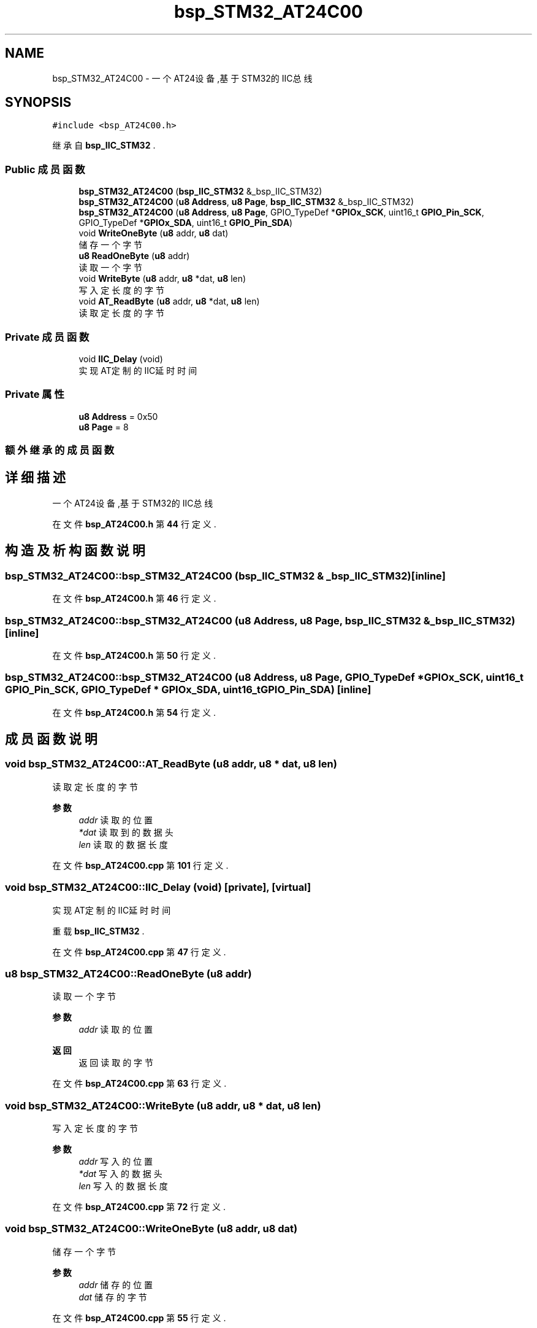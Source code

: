 .TH "bsp_STM32_AT24C00" 3 "2022年 十一月 24日 星期四" "Version 2.0.0" "MF32BSP_XerolySkinner" \" -*- nroff -*-
.ad l
.nh
.SH NAME
bsp_STM32_AT24C00 \- 一个AT24设备,基于STM32的IIC总线  

.SH SYNOPSIS
.br
.PP
.PP
\fC#include <bsp_AT24C00\&.h>\fP
.PP
继承自 \fBbsp_IIC_STM32\fP \&.
.SS "Public 成员函数"

.in +1c
.ti -1c
.RI "\fBbsp_STM32_AT24C00\fP (\fBbsp_IIC_STM32\fP &_bsp_IIC_STM32)"
.br
.ti -1c
.RI "\fBbsp_STM32_AT24C00\fP (\fBu8\fP \fBAddress\fP, \fBu8\fP \fBPage\fP, \fBbsp_IIC_STM32\fP &_bsp_IIC_STM32)"
.br
.ti -1c
.RI "\fBbsp_STM32_AT24C00\fP (\fBu8\fP \fBAddress\fP, \fBu8\fP \fBPage\fP, GPIO_TypeDef *\fBGPIOx_SCK\fP, uint16_t \fBGPIO_Pin_SCK\fP, GPIO_TypeDef *\fBGPIOx_SDA\fP, uint16_t \fBGPIO_Pin_SDA\fP)"
.br
.ti -1c
.RI "void \fBWriteOneByte\fP (\fBu8\fP addr, \fBu8\fP dat)"
.br
.RI "储存一个字节 "
.ti -1c
.RI "\fBu8\fP \fBReadOneByte\fP (\fBu8\fP addr)"
.br
.RI "读取一个字节 "
.ti -1c
.RI "void \fBWriteByte\fP (\fBu8\fP addr, \fBu8\fP *dat, \fBu8\fP len)"
.br
.RI "写入定长度的字节 "
.ti -1c
.RI "void \fBAT_ReadByte\fP (\fBu8\fP addr, \fBu8\fP *dat, \fBu8\fP len)"
.br
.RI "读取定长度的字节 "
.in -1c
.SS "Private 成员函数"

.in +1c
.ti -1c
.RI "void \fBIIC_Delay\fP (void)"
.br
.RI "实现AT定制的IIC延时时间 "
.in -1c
.SS "Private 属性"

.in +1c
.ti -1c
.RI "\fBu8\fP \fBAddress\fP = 0x50"
.br
.ti -1c
.RI "\fBu8\fP \fBPage\fP = 8"
.br
.in -1c
.SS "额外继承的成员函数"
.SH "详细描述"
.PP 
一个AT24设备,基于STM32的IIC总线 
.PP
在文件 \fBbsp_AT24C00\&.h\fP 第 \fB44\fP 行定义\&.
.SH "构造及析构函数说明"
.PP 
.SS "bsp_STM32_AT24C00::bsp_STM32_AT24C00 (\fBbsp_IIC_STM32\fP & _bsp_IIC_STM32)\fC [inline]\fP"

.PP
在文件 \fBbsp_AT24C00\&.h\fP 第 \fB46\fP 行定义\&.
.SS "bsp_STM32_AT24C00::bsp_STM32_AT24C00 (\fBu8\fP Address, \fBu8\fP Page, \fBbsp_IIC_STM32\fP & _bsp_IIC_STM32)\fC [inline]\fP"

.PP
在文件 \fBbsp_AT24C00\&.h\fP 第 \fB50\fP 行定义\&.
.SS "bsp_STM32_AT24C00::bsp_STM32_AT24C00 (\fBu8\fP Address, \fBu8\fP Page, GPIO_TypeDef * GPIOx_SCK, uint16_t GPIO_Pin_SCK, GPIO_TypeDef * GPIOx_SDA, uint16_t GPIO_Pin_SDA)\fC [inline]\fP"

.PP
在文件 \fBbsp_AT24C00\&.h\fP 第 \fB54\fP 行定义\&.
.SH "成员函数说明"
.PP 
.SS "void bsp_STM32_AT24C00::AT_ReadByte (\fBu8\fP addr, \fBu8\fP * dat, \fBu8\fP len)"

.PP
读取定长度的字节 
.PP
\fB参数\fP
.RS 4
\fIaddr\fP 读取的位置 
.br
\fI*dat\fP 读取到的数据头 
.br
\fIlen\fP 读取的数据长度 
.RE
.PP

.PP
在文件 \fBbsp_AT24C00\&.cpp\fP 第 \fB101\fP 行定义\&.
.SS "void bsp_STM32_AT24C00::IIC_Delay (void)\fC [private]\fP, \fC [virtual]\fP"

.PP
实现AT定制的IIC延时时间 
.PP
重载 \fBbsp_IIC_STM32\fP \&.
.PP
在文件 \fBbsp_AT24C00\&.cpp\fP 第 \fB47\fP 行定义\&.
.SS "\fBu8\fP bsp_STM32_AT24C00::ReadOneByte (\fBu8\fP addr)"

.PP
读取一个字节 
.PP
\fB参数\fP
.RS 4
\fIaddr\fP 读取的位置 
.RE
.PP
\fB返回\fP
.RS 4
返回读取的字节 
.RE
.PP

.PP
在文件 \fBbsp_AT24C00\&.cpp\fP 第 \fB63\fP 行定义\&.
.SS "void bsp_STM32_AT24C00::WriteByte (\fBu8\fP addr, \fBu8\fP * dat, \fBu8\fP len)"

.PP
写入定长度的字节 
.PP
\fB参数\fP
.RS 4
\fIaddr\fP 写入的位置 
.br
\fI*dat\fP 写入的数据头 
.br
\fIlen\fP 写入的数据长度 
.RE
.PP

.PP
在文件 \fBbsp_AT24C00\&.cpp\fP 第 \fB72\fP 行定义\&.
.SS "void bsp_STM32_AT24C00::WriteOneByte (\fBu8\fP addr, \fBu8\fP dat)"

.PP
储存一个字节 
.PP
\fB参数\fP
.RS 4
\fIaddr\fP 储存的位置 
.br
\fIdat\fP 储存的字节 
.RE
.PP

.PP
在文件 \fBbsp_AT24C00\&.cpp\fP 第 \fB55\fP 行定义\&.
.SH "类成员变量说明"
.PP 
.SS "\fBu8\fP bsp_STM32_AT24C00::Address = 0x50\fC [private]\fP"

.PP
在文件 \fBbsp_AT24C00\&.h\fP 第 \fB64\fP 行定义\&.
.SS "\fBu8\fP bsp_STM32_AT24C00::Page = 8\fC [private]\fP"

.PP
在文件 \fBbsp_AT24C00\&.h\fP 第 \fB65\fP 行定义\&.

.SH "作者"
.PP 
由 Doyxgen 通过分析 MF32BSP_XerolySkinner 的 源代码自动生成\&.
